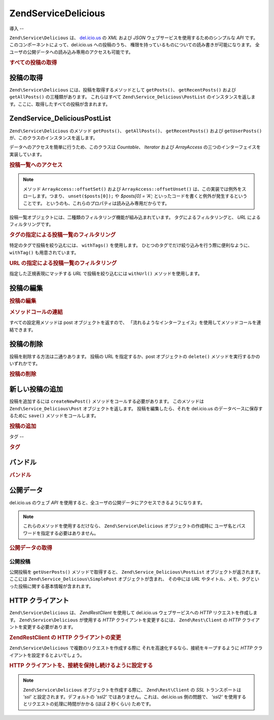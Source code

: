 .. EN-Revision: none
.. _zend.service.delicious:

Zend\Service\Delicious
======================

.. _zend.service.delicious.introduction:

導入
--

``Zend\Service\Delicious`` は、 `del.icio.us`_ の *XML* および *JSON*
ウェブサービスを使用するためのシンプルな *API* です。
このコンポーネントによって、del.icio.us への投稿のうち、
権限を持っているものについての読み書きが可能になります。
全ユーザの公開データへの読み込み専用のアクセスも可能です。

.. _zend.service.delicious.introduction.getAllPosts:

.. rubric:: すべての投稿の取得

.. code-block:: php
   :linenos:

   $delicious = new Zend\Service\Delicious('ユーザ名', 'パスワード');
   $posts = $delicious->getAllPosts();

   foreach ($posts as $post) {
       echo "--\n";
       echo "タイトル: {$post->getTitle()}\n";
       echo "URL: {$post->getUrl()}\n";
   }

.. _zend.service.delicious.retrieving_posts:

投稿の取得
-----

``Zend\Service\Delicious`` には、投稿を取得するメソッドとして ``getPosts()``\ 、
``getRecentPosts()`` および ``getAllPosts()`` の三種類があります。 これらはすべて
``Zend\Service_Delicious\PostList``
のインスタンスを返します。ここに、取得したすべての投稿が含まれます。

.. code-block:: php
   :linenos:

   /**
    * 引数にマッチする投稿を取得する。日付や url を省略した場合は
    * 直近の日付を使用する
    *
    * @param string $tag オプションで、タグによる絞込みを行う
    * @param Zend_Date $dt オプションで、日付による絞込みを行う
    * @param string $url オプションで、url による絞込みを行う
    * @return Zend\Service_Delicious\PostList
    */
   public function getPosts($tag = null, $dt = null, $url = null);

   /**
    * 直近の投稿を取得する
    *
    * @param string $tag   オプションで、タグによる絞込みを行う
    * @param string $count 返す投稿の最大数 (デフォルトは 15)
    * @return Zend\Service_Delicious\PostList
    */
   public function getRecentPosts($tag = null, $count = 15);

   /**
    * すべての投稿を取得する
    *
    * @param string $tag オプションで、タグによる絞込みを行う
    * @return Zend\Service_Delicious\PostList
    */
   public function getAllPosts($tag = null);

.. _zend.service.delicious.postlist:

Zend\Service_Delicious\PostList
-------------------------------

``Zend\Service\Delicious`` のメソッド ``getPosts()``\ 、 ``getAllPosts()``\ 、 ``getRecentPosts()``
および ``getUserPosts()`` が、このクラスのインスタンスを返します。

データへのアクセスを簡単に行うため、このクラスは *Countable*\ 、 *Iterator* および
*ArrayAccess* の三つのインターフェイスを実装しています。

.. _zend.service.delicious.postlist.accessing_post_lists:

.. rubric:: 投稿一覧へのアクセス

.. code-block:: php
   :linenos:

   $delicious = new Zend\Service\Delicious('ユーザ名', 'パスワード');
   $posts = $delicious->getAllPosts();

   // 投稿数を数えます
   echo count($posts);

   // 投稿を順次処理します
   foreach ($posts as $post) {
       echo "--\n";
       echo "タイトル: {$post->getTitle()}\n";
       echo "URL: {$post->getUrl()}\n";
   }

   // 配列風のアクセス方式で投稿を取得します
   echo $posts[0]->getTitle();

.. note::

   メソッド ``ArrayAccess::offsetSet()`` および ``ArrayAccess::offsetUnset()``
   は、この実装では例外をスローします。つまり、 ``unset($posts[0]);`` や *$posts[0] = 'A';*
   といったコードを書くと例外が発生するということです。
   というのも、これらのプロパティは読み込み専用だからです。

投稿一覧オブジェクトには、二種類のフィルタリング機能が組み込まれています。
タグによるフィルタリングと、 *URL* によるフィルタリングです。

.. _zend.service.delicious.postlist.example.withTags:

.. rubric:: タグの指定による投稿一覧のフィルタリング

特定のタグで投稿を絞り込むには、 ``withTags()`` を使用します。
ひとつのタグでだけ絞り込みを行う際に便利なように、 ``withTag()``
も用意されています。

.. code-block:: php
   :linenos:

   $delicious = new Zend\Service\Delicious('ユーザ名', 'パスワード');
   $posts = $delicious->getAllPosts();

   // タグ "php" および "zend" が指定されている投稿のみを表示します
   foreach ($posts->withTags(array('php', 'zend')) as $post) {
       echo "タイトル: {$post->getTitle()}\n";
       echo "URL: {$post->getUrl()}\n";
   }

.. _zend.service.delicious.postlist.example.byUrl:

.. rubric:: URL の指定による投稿一覧のフィルタリング

指定した正規表現にマッチする *URL* で投稿を絞り込むには ``withUrl()``
メソッドを使用します。

.. code-block:: php
   :linenos:

   $delicious = new Zend\Service\Delicious('ユーザ名', 'パスワード');
   $posts = $delicious->getAllPosts();

   // URL に "help" を含む投稿のみを表示します
   foreach ($posts->withUrl('/help/') as $post) {
       echo "タイトル: {$post->getTitle()}\n";
       echo "URL: {$post->getUrl()}\n";
   }

.. _zend.service.delicious.editing_posts:

投稿の編集
-----

.. _zend.service.delicious.editing_posts.post_editing:

.. rubric:: 投稿の編集

.. code-block:: php
   :linenos:

   $delicious = new Zend\Service\Delicious('ユーザ名', 'パスワード');
   $posts = $delicious->getPosts();

   // タイトルを設定します
   $posts[0]->setTitle('新しいタイトル');
   // 変更を保存します
   $posts[0]->save();

.. _zend.service.delicious.editing_posts.method_call_chaining:

.. rubric:: メソッドコールの連結

すべての設定用メソッドは post オブジェクトを返すので、
「流れるようなインターフェイス」を使用してメソッドコールを連結できます。

.. code-block:: php
   :linenos:

   $delicious = new Zend\Service\Delicious('ユーザ名', 'パスワード');
   $posts = $delicious->getPosts();

   $posts[0]->setTitle('新しいタイトル')
            ->setNotes('新しいメモ')
            ->save();

.. _zend.service.delicious.deleting_posts:

投稿の削除
-----

投稿を削除する方法は二通りあります。 投稿の URL を指定するか、post
オブジェクトの ``delete()`` メソッドを実行するかのいずれかです。

.. _zend.service.delicious.deleting_posts.deleting_posts:

.. rubric:: 投稿の削除

.. code-block:: php
   :linenos:

   $delicious = new Zend\Service\Delicious('ユーザ名', 'パスワード');

   // URL を指定します
   $delicious->deletePost('http://framework.zend.com');

   // あるいは、post オブジェクトのメソッドをコールします
   $posts = $delicious->getPosts();
   $posts[0]->delete();

   // deletePost() を使用する、もうひとつの方法
   $delicious->deletePost($posts[0]->getUrl());

.. _zend.service.delicious.adding_posts:

新しい投稿の追加
--------

投稿を追加するには ``createNewPost()`` メソッドをコールする必要があります。
このメソッドは ``Zend\Service_Delicious\Post`` オブジェクトを返します。
投稿を編集したら、それを del.icio.us のデータベースに保存するために ``save()``
メソッドをコールします。

.. _zend.service.delicious.adding_posts.adding_a_post:

.. rubric:: 投稿の追加

.. code-block:: php
   :linenos:

   $delicious = new Zend\Service\Delicious('ユーザ名', 'パスワード');

   // 新しい投稿を作成し、保存します (メソッドコールの連結を使用します)
   $delicious->createNewPost('Zend Framework', 'http://framework.zend.com')
             ->setNotes('Zend Framework Homepage')
             ->save();

   // 新しい投稿を作成し、保存します (メソッドコールの連結を使用しません)
   $newPost = $delicious->createNewPost('Zend Framework',
                                        'http://framework.zend.com');
   $newPost->setNotes('Zend Framework Homepage');
   $newPost->save();

.. _zend.service.delicious.tags:

タグ
--

.. _zend.service.delicious.tags.tags:

.. rubric:: タグ

.. code-block:: php
   :linenos:

   $delicious = new Zend\Service\Delicious('ユーザ名', 'パスワード');

   // すべてのタグを取得します
   print_r($delicious->getTags());

   // タグ ZF の名前を zendFramework に変更します
   $delicious->renameTag('ZF', 'zendFramework');

.. _zend.service.delicious.bundles:

バンドル
----

.. _zend.service.delicious.bundles.example:

.. rubric:: バンドル

.. code-block:: php
   :linenos:

   $delicious = new Zend\Service\Delicious('ユーザ名', 'パスワード');

   // すべてのバンドルを取得します
   print_r($delicious->getBundles());

   // someBundle というバンドルを削除します
   $delicious->deleteBundle('someBundle');

   // バンドルを追加します
   $delicious->addBundle('newBundle', array('tag1', 'tag2'));

.. _zend.service.delicious.public_data:

公開データ
-----

del.icio.us のウェブ *API*
を使用すると、全ユーザの公開データにアクセスできるようになります。

.. _zend.service.delicious.public_data.functions_for_retrieving_public_data:

.. table:: 公開データを取得するためのメソッド

   +----------------+------------------------------------------------------+-------------------------------+
   |名前              |説明                                                    |返り値の型                          |
   +================+======================================================+===============================+
   |getUserFans()   |あるユーザのファンを取得します                                       |Array                          |
   +----------------+------------------------------------------------------+-------------------------------+
   |getUserNetwork()|あるユーザのネットワークを取得します                                    |Array                          |
   +----------------+------------------------------------------------------+-------------------------------+
   |getUserPosts()  |あるユーザの投稿を取得します                                        |Zend\Service_Delicious\PostList|
   +----------------+------------------------------------------------------+-------------------------------+
   |getUserTags()   |あるユーザのタグを取得します                                        |Array                          |
   +----------------+------------------------------------------------------+-------------------------------+

.. note::

   これらのメソッドを使用するだけなら、 ``Zend\Service\Delicious``
   オブジェクトの作成時に ユーザ名とパスワードを指定する必要はありません。

.. _zend.service.delicious.public_data.retrieving_public_data:

.. rubric:: 公開データの取得

.. code-block:: php
   :linenos:

   // ユーザ名とパスワードは不要です
   $delicious = new Zend\Service\Delicious();

   // someUser のファンを取得します
   print_r($delicious->getUserFans('someUser'));

   // someUser のネットワークを取得します
   print_r($delicious->getUserNetwork('someUser'));

   // someUser のタグを取得します
   print_r($delicious->getUserTags('someUser'));

.. _zend.service.delicious.public_data.posts:

公開投稿
^^^^

公開投稿を ``getUserPosts()`` メソッドで取得すると、 ``Zend\Service_Delicious\PostList``
オブジェクトが返されます。ここには ``Zend\Service_Delicious\SimplePost``
オブジェクトが含まれ、 その中には *URL*
やタイトル、メモ、タグといった投稿に関する基本情報が含まれます。

.. _zend.service.delicious.public_data.posts.SimplePost_methods:

.. table:: Zend\Service_Delicious\SimplePost クラスのメソッド

   +----------+------------------------------------+---------------+
   |名前        |説明                                  |返り値の型          |
   +==========+====================================+===============+
   |getNotes()|投稿のメモを返します                          |String         |
   +----------+------------------------------------+---------------+
   |getTags() |投稿のタグを返します                          |Array          |
   +----------+------------------------------------+---------------+
   |getTitle()|投稿のタイトルを返します                        |String         |
   +----------+------------------------------------+---------------+
   |getUrl()  |投稿の URL を返します                       |String         |
   +----------+------------------------------------+---------------+

.. _zend.service.delicious.httpclient:

HTTP クライアント
-----------

``Zend\Service\Delicious`` は、 *Zend\Rest\Client* を使用して del.icio.us ウェブサービスへの *HTTP*
リクエストを作成します。 ``Zend\Service\Delicious`` が使用する *HTTP*
クライアントを変更するには、 ``Zend\Rest\Client`` の *HTTP*
クライアントを変更する必要があります。

.. _zend.service.delicious.httpclient.changing:

.. rubric:: Zend\Rest\Client の HTTP クライアントの変更

.. code-block:: php
   :linenos:

   $myHttpClient = new My_Http_Client();
   Zend\Rest\Client::setHttpClient($myHttpClient);

``Zend\Service\Delicious`` で複数のリクエストを作成する際に
それを高速化するなら、接続をキープするように *HTTP*
クライアントを設定するとよいでしょう。

.. _zend.service.delicious.httpclient.keepalive:

.. rubric:: HTTP クライアントを、接続を保持し続けるように設定する

.. code-block:: php
   :linenos:

   Zend\Rest\Client::getHttpClient()->setConfig(array(
           'keepalive' => true
   ));

.. note::

   ``Zend\Service\Delicious`` オブジェクトを作成する際に、 ``Zend\Rest\Client`` の *SSL*
   トランスポートは *'ssl'* と設定されます。デフォルトの *'ssl2'*
   ではありません。これは、del.icio.us 側の問題で、 *'ssl2'*
   を使用するとリクエストの処理に時間がかかる (ほぼ 2 秒くらい) ためです。



.. _`del.icio.us`: http://del.icio.us
